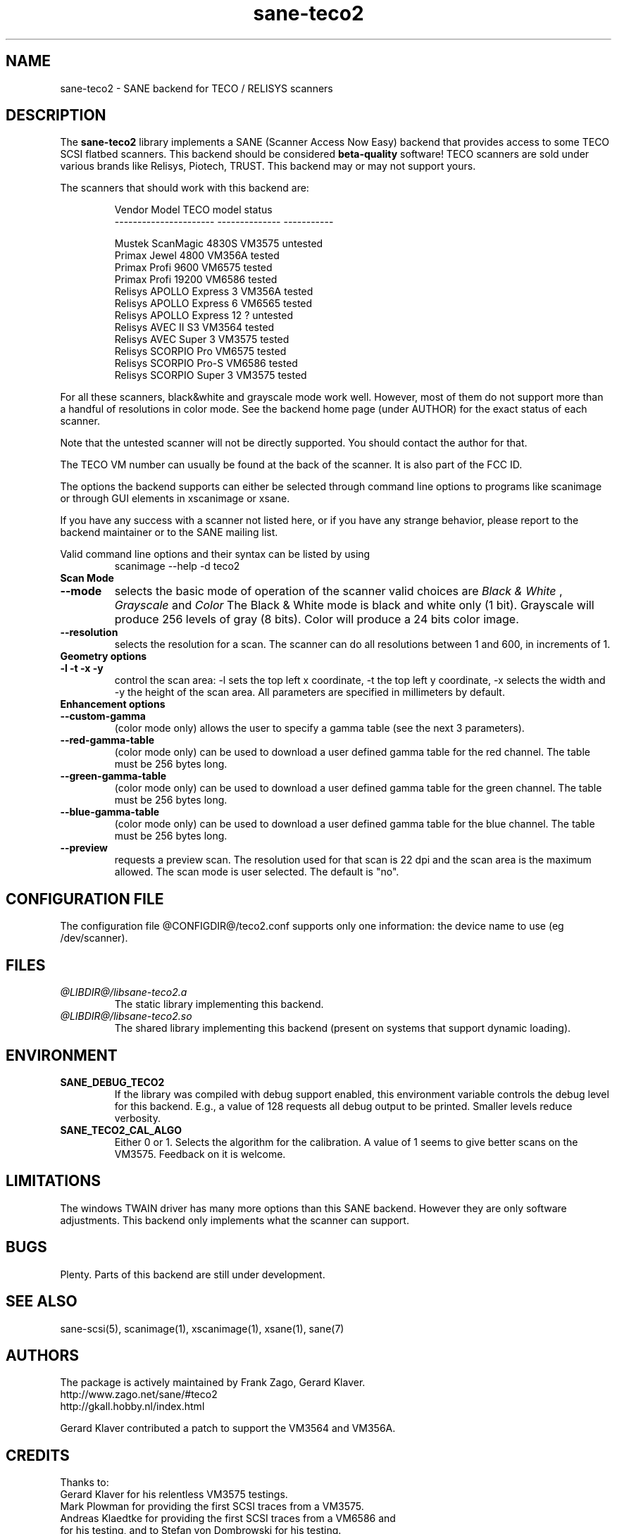 .TH sane-teco2 5 "19 March 2002" "@PACKAGEVERSION@" "SANE Scanner Access Now Easy"
.IX sane-teco2
.SH NAME
sane-teco2 \- SANE backend for TECO / RELISYS scanners
.SH DESCRIPTION
The
.B sane-teco2
library implements a SANE (Scanner Access Now Easy) backend that
provides access to some TECO SCSI flatbed scanners. This backend
should be considered
.B beta-quality
software! TECO scanners are sold under
various brands like Relisys, Piotech, TRUST. This backend may or
may not support yours.
.PP
The scanners that should work with this backend are:
.PP
.RS
   Vendor Model           TECO model       status
.br
----------------------  --------------  -----------
.br

  Mustek ScanMagic 4830S   VM3575        untested
  Primax Jewel 4800        VM356A         tested
  Primax Profi 9600        VM6575         tested
  Primax Profi 19200       VM6586         tested
  Relisys APOLLO Express 3 VM356A         tested
  Relisys APOLLO Express 6 VM6565         tested
  Relisys APOLLO Express 12   ?          untested
  Relisys AVEC II S3       VM3564         tested
  Relisys AVEC Super 3     VM3575         tested
  Relisys SCORPIO Pro      VM6575         tested
  Relisys SCORPIO Pro-S    VM6586         tested
  Relisys SCORPIO Super 3  VM3575         tested

.RE

For all these scanners, black&white and grayscale mode work
well. However, most of them do not support more than a handful of
resolutions in color mode. See the backend home page (under AUTHOR)
for the exact status of each scanner.

Note that the untested scanner will not be directly supported. You
should contact the author for that.

The TECO VM number can usually be found at the back of the
scanner. It is also part of the FCC ID. 

The options the backend supports can either be selected through
command line options to programs like scanimage or through GUI
elements in xscanimage or xsane.

.br
If you have any success with a scanner not listed here, or if you have
any strange behavior, please report to the backend maintainer or to
the SANE mailing list.

Valid command line options and their syntax can be listed by using 
.RS
scanimage --help -d teco2
.RE

.TP
.B Scan Mode

.TP
.B --mode
selects the basic mode of operation of the scanner valid choices are 
.I Black & White
,
.I Grayscale
and
.I Color
The Black & White mode is black and white only (1 bit). Grayscale
will produce 256 levels of gray (8 bits). Color will produce a 24 bits
color image.

.TP
.B --resolution
selects the resolution for a scan. The scanner can do all resolutions
between 1 and 600, in increments of 1.


.TP
.B Geometry options

.TP
.B -l -t -x -y 
control the scan area: -l sets the top left x coordinate, -t the top
left y coordinate, -x selects the width and -y the height of the scan
area. All parameters are specified in millimeters by default.


.TP
.B Enhancement options

.TP
.B --custom-gamma
(color mode only) allows the user to specify a gamma table (see the
next 3 parameters).

.TP 
.B --red-gamma-table 
(color mode only) can be used to download a user defined
gamma table for the red channel. The table must be 256 bytes long.

.TP 
.B --green-gamma-table 
(color mode only) can be used to download a user defined
gamma table for the green channel. The table must be 256 bytes long.

.TP
.B --blue-gamma-table 
(color mode only) can be used to download a user defined gamma table
for the blue channel. The table must be 256 bytes long.


.TP 
.B --preview
requests a preview scan. The resolution used for that scan is 22 dpi
and the scan area is the maximum allowed. The scan mode is user
selected. The default is "no".


.SH CONFIGURATION FILE
The configuration file @CONFIGDIR@/teco2.conf supports only one
information: the device name to use (eg /dev/scanner).


.SH FILES
.TP
.I @LIBDIR@/libsane-teco2.a
The static library implementing this backend.
.TP
.I @LIBDIR@/libsane-teco2.so
The shared library implementing this backend (present on systems that
support dynamic loading).


.SH ENVIRONMENT
.TP
.B SANE_DEBUG_TECO2
If the library was compiled with debug support enabled, this
environment variable controls the debug level for this backend. E.g.,
a value of 128 requests all debug output to be printed. Smaller levels
reduce verbosity.
.TP
.B SANE_TECO2_CAL_ALGO
Either 0 or 1. Selects the algorithm for the calibration. A
value of 1 seems to give better scans on the VM3575. Feedback on it
is welcome.


.SH LIMITATIONS
The windows TWAIN driver has many more options than this SANE
backend. However they are only software adjustments. This backend only
implements what the scanner can support.


.SH BUGS

Plenty. Parts of this backend are still under development.


.SH "SEE ALSO"

sane\-scsi(5), scanimage(1), xscanimage(1), xsane(1), sane(7)


.SH AUTHORS

The package is actively maintained by Frank Zago, Gerard Klaver.
    http://www.zago.net/sane/#teco2
    http://gkall.hobby.nl/index.html


Gerard Klaver contributed a patch to support the VM3564 and VM356A.


.SH CREDITS

Thanks to:
.TP
Gerard Klaver for his relentless VM3575 testings.
.TP
Mark Plowman for providing the first SCSI traces from a VM3575.
.TP
Andreas Klaedtke for providing the first SCSI traces from a VM6586 and for his testing, and to Stefan von Dombrowski for his testing.
.TP
Nicolas Peyresaubes for providing the first SCSI traces from a VM656A and for his testing.
.TP
Dave Parker for testing the support for the VM6575.
